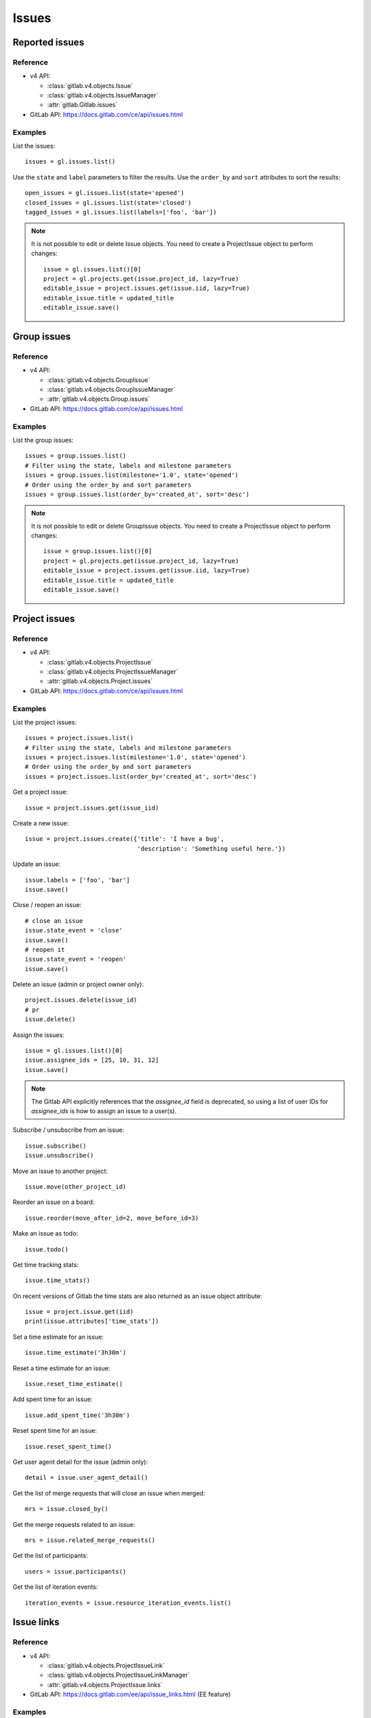 .. _issues_examples:

######
Issues
######

Reported issues
===============

Reference
---------

* v4 API:

  + :class:`gitlab.v4.objects.Issue`
  + :class:`gitlab.v4.objects.IssueManager`
  + :attr:`gitlab.Gitlab.issues`

* GitLab API: https://docs.gitlab.com/ce/api/issues.html

Examples
--------

List the issues::

    issues = gl.issues.list()

Use the ``state`` and ``label`` parameters to filter the results. Use the
``order_by`` and ``sort`` attributes to sort the results::

    open_issues = gl.issues.list(state='opened')
    closed_issues = gl.issues.list(state='closed')
    tagged_issues = gl.issues.list(labels=['foo', 'bar'])

.. note::

   It is not possible to edit or delete Issue objects. You need to create a
   ProjectIssue object to perform changes::

       issue = gl.issues.list()[0]
       project = gl.projects.get(issue.project_id, lazy=True)
       editable_issue = project.issues.get(issue.iid, lazy=True)
       editable_issue.title = updated_title
       editable_issue.save()

Group issues
============

Reference
---------

* v4 API:

  + :class:`gitlab.v4.objects.GroupIssue`
  + :class:`gitlab.v4.objects.GroupIssueManager`
  + :attr:`gitlab.v4.objects.Group.issues`

* GitLab API: https://docs.gitlab.com/ce/api/issues.html

Examples
--------

List the group issues::

    issues = group.issues.list()
    # Filter using the state, labels and milestone parameters
    issues = group.issues.list(milestone='1.0', state='opened')
    # Order using the order_by and sort parameters
    issues = group.issues.list(order_by='created_at', sort='desc')

.. note::

   It is not possible to edit or delete GroupIssue objects. You need to create
   a ProjectIssue object to perform changes::

       issue = group.issues.list()[0]
       project = gl.projects.get(issue.project_id, lazy=True)
       editable_issue = project.issues.get(issue.iid, lazy=True)
       editable_issue.title = updated_title
       editable_issue.save()

Project issues
==============

Reference
---------

* v4 API:

  + :class:`gitlab.v4.objects.ProjectIssue`
  + :class:`gitlab.v4.objects.ProjectIssueManager`
  + :attr:`gitlab.v4.objects.Project.issues`

* GitLab API: https://docs.gitlab.com/ce/api/issues.html

Examples
--------

List the project issues::

    issues = project.issues.list()
    # Filter using the state, labels and milestone parameters
    issues = project.issues.list(milestone='1.0', state='opened')
    # Order using the order_by and sort parameters
    issues = project.issues.list(order_by='created_at', sort='desc')

Get a project issue::

    issue = project.issues.get(issue_iid)

Create a new issue::

    issue = project.issues.create({'title': 'I have a bug',
                                   'description': 'Something useful here.'})

Update an issue::

    issue.labels = ['foo', 'bar']
    issue.save()

Close / reopen an issue::

    # close an issue
    issue.state_event = 'close'
    issue.save()
    # reopen it
    issue.state_event = 'reopen'
    issue.save()

Delete an issue (admin or project owner only)::

    project.issues.delete(issue_id)
    # pr
    issue.delete()


Assign the issues::

    issue = gl.issues.list()[0]
    issue.assignee_ids = [25, 10, 31, 12]
    issue.save()

.. note::
    The Gitlab API explicitly references that the `assignee_id` field is deprecated,
    so using a list of user IDs for `assignee_ids` is how to assign an issue to a user(s).

Subscribe / unsubscribe from an issue::

    issue.subscribe()
    issue.unsubscribe()

Move an issue to another project::

    issue.move(other_project_id)

Reorder an issue on a board::

    issue.reorder(move_after_id=2, move_before_id=3)

Make an issue as todo::

    issue.todo()

Get time tracking stats::

    issue.time_stats()

On recent versions of Gitlab the time stats are also returned as an issue
object attribute::

    issue = project.issue.get(iid)
    print(issue.attributes['time_stats'])

Set a time estimate for an issue::

    issue.time_estimate('3h30m')

Reset a time estimate for an issue::

    issue.reset_time_estimate()

Add spent time for an issue::

    issue.add_spent_time('3h30m')

Reset spent time for an issue::

    issue.reset_spent_time()

Get user agent detail for the issue (admin only)::

    detail = issue.user_agent_detail()

Get the list of merge requests that will close an issue when merged::

    mrs = issue.closed_by()

Get the merge requests related to an issue::

    mrs = issue.related_merge_requests()

Get the list of participants::

    users = issue.participants()

Get the list of iteration events::

    iteration_events = issue.resource_iteration_events.list()

Issue links
===========

Reference
---------

* v4 API:

  + :class:`gitlab.v4.objects.ProjectIssueLink`
  + :class:`gitlab.v4.objects.ProjectIssueLinkManager`
  + :attr:`gitlab.v4.objects.ProjectIssue.links`

* GitLab API: https://docs.gitlab.com/ee/api/issue_links.html (EE feature)

Examples
--------

List the issues linked to ``i1``::

    links = i1.links.list()

Link issue ``i1`` to issue ``i2``::

    data = {
        'target_project_id': i2.project_id,
        'target_issue_iid': i2.iid
    }
    src_issue, dest_issue = i1.links.create(data)

.. note::

   The ``create()`` method returns the source and destination ``ProjectIssue``
   objects, not a ``ProjectIssueLink`` object.

Delete a link::

    i1.links.delete(issue_link_id)

Issues statistics
=========================

Reference
---------

* v4 API:

  + :class:`gitlab.v4.objects.IssuesStatistics`
  + :class:`gitlab.v4.objects.IssuesStatisticsManager`
  + :attr:`gitlab.issues_statistics`
  + :class:`gitlab.v4.objects.GroupIssuesStatistics`
  + :class:`gitlab.v4.objects.GroupIssuesStatisticsManager`
  + :attr:`gitlab.v4.objects.Group.issues_statistics`
  + :class:`gitlab.v4.objects.ProjectIssuesStatistics`
  + :class:`gitlab.v4.objects.ProjectIssuesStatisticsManager`
  + :attr:`gitlab.v4.objects.Project.issues_statistics`


* GitLab API: https://docs.gitlab.com/ce/api/issues_statistics.htm

Examples
---------

Get statistics of all issues created by the current user::

    statistics = gl.issues_statistics.get()

Get statistics of all issues the user has access to::

    statistics = gl.issues_statistics.get(scope='all')

Get statistics of issues for the user with ``foobar`` in the ``title`` or the ``description``::

    statistics = gl.issues_statistics.get(search='foobar')

Get statistics of all issues in a group::

    statistics = group.issues_statistics.get()

Get statistics of issues in a group with ``foobar`` in the ``title`` or the ``description``::

    statistics = group.issues_statistics.get(search='foobar')

Get statistics of all issues in a project::

    statistics = project.issues_statistics.get()

Get statistics of issues in a project with ``foobar`` in the ``title`` or the ``description``::

    statistics = project.issues_statistics.get(search='foobar')
